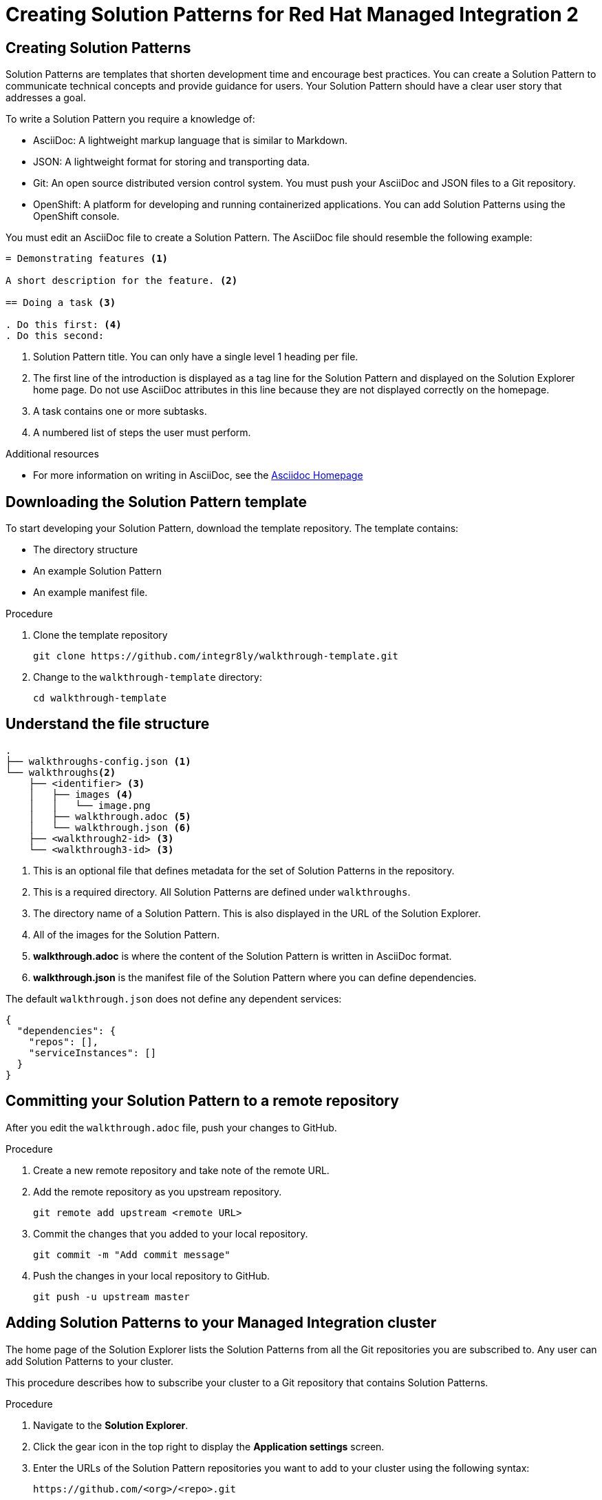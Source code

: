 :PRODUCT: Red Hat Managed Integration
:ProductName: {PRODUCT}
:PRODUCT_SHORT: Managed Integration
:PRODUCT_INIT: rhmi
:PRODUCT_INIT_CAP: RHMI

:imagesdir: _images

:PRODUCT_VERSION: 2
:ProductRelease: {PRODUCT_VERSION}
:MINOR_VERSION_NO: 2.0
:PATCH_VERSION_NO: 2.0.0

:cluster-suffix: <cluster suffix>
:suffix-example: example.u7y2.s1.openshift.com

:URL_COMPONENT_PRODUCT: red_hat_managed_integration
:URL_BASE: https://access.redhat.com/documentation/en-us/red_hat_managed_integration/2/html-single

:URL_BASE_GITHUB: https://github.com/integr8ly/user-documentation

:webapp: Solution Explorer
:walkthrough-name: Solution Pattern
:solution-name: cloud-native, integrated applications

:cluster-administrator: cluster administrator
:cluster-developer: developer

//:rhmi-sso-name: Managed Integration SSO instance
:customer-sso-name: Customer Application SSO instance
:rhsso-name: Red Hat Single Sign-On

:openshift-client-url: https://access.redhat.com/downloads/content/290/ver=4.3/rhel---8/4.3.5/x86_64/product-software

:fuse-name: Red Hat Fuse Online
:fuse-version: 7.5
:fuse-docs: https://access.redhat.com/documentation/en-us/red_hat_fuse/{fuse-version}/
:fuse-configs: https://access.redhat.com/articles/310603

:amq-online-name: Red Hat AMQ Online
:amq-online-version: 1.3
:amq-online-docs: https://access.redhat.com/documentation/en-us/red_hat_amq/
:amq-online-configs: https://access.redhat.com/articles/2791941

:three-scale-name: Red Hat 3scale API Management
:three-scale-version: 2.8
:three-scale-docs: https://access.redhat.com/documentation/en-us/red_hat_3scale_api_management/{three-scale-version}/
:three-scale-configs: https://access.redhat.com/articles/2798521

:code-ready-name: Red Hat CodeReady Workspaces for OpenShift
:code-ready-short: CodeReady Workspaces
:code-ready-version: 2.0
:code-ready-docs: https://access.redhat.com/documentation/en-us/red_hat_codeready_workspaces/{code-ready-version}/
:code-ready-configs: N/A
:codeready-workspaces-url: https://codeready-redhat-rhmi-codeready-workspaces.apps.{cluster-suffix}

:project-note: Projects starting with `redhat-`, `openshift-` and `kube` host cluster components that run as Pods and other infrastructure components. Do not create projects starting with these strings.

[id="assembly_creating-solution-patterns"]

:PRODUCT: Red Hat Managed Integration
:ProductName: {PRODUCT}
:PRODUCT_SHORT: Managed Integration
:PRODUCT_INIT: rhmi
:PRODUCT_INIT_CAP: RHMI

:imagesdir: _images

:PRODUCT_VERSION: 2
:ProductRelease: {PRODUCT_VERSION}
:MINOR_VERSION_NO: 2.0
:PATCH_VERSION_NO: 2.0.0

:cluster-suffix: <cluster suffix>
:suffix-example: example.u7y2.s1.openshift.com

:URL_COMPONENT_PRODUCT: red_hat_managed_integration
:URL_BASE: https://access.redhat.com/documentation/en-us/red_hat_managed_integration/2/html-single

:URL_BASE_GITHUB: https://github.com/integr8ly/user-documentation

:webapp: Solution Explorer
:walkthrough-name: Solution Pattern
:solution-name: cloud-native, integrated applications

:cluster-administrator: cluster administrator
:cluster-developer: developer

//:rhmi-sso-name: Managed Integration SSO instance
:customer-sso-name: Customer Application SSO instance
:rhsso-name: Red Hat Single Sign-On

:openshift-client-url: https://access.redhat.com/downloads/content/290/ver=4.3/rhel---8/4.3.5/x86_64/product-software

:fuse-name: Red Hat Fuse Online
:fuse-version: 7.5
:fuse-docs: https://access.redhat.com/documentation/en-us/red_hat_fuse/{fuse-version}/
:fuse-configs: https://access.redhat.com/articles/310603

:amq-online-name: Red Hat AMQ Online
:amq-online-version: 1.3
:amq-online-docs: https://access.redhat.com/documentation/en-us/red_hat_amq/
:amq-online-configs: https://access.redhat.com/articles/2791941

:three-scale-name: Red Hat 3scale API Management
:three-scale-version: 2.8
:three-scale-docs: https://access.redhat.com/documentation/en-us/red_hat_3scale_api_management/{three-scale-version}/
:three-scale-configs: https://access.redhat.com/articles/2798521

:code-ready-name: Red Hat CodeReady Workspaces for OpenShift
:code-ready-short: CodeReady Workspaces
:code-ready-version: 2.0
:code-ready-docs: https://access.redhat.com/documentation/en-us/red_hat_codeready_workspaces/{code-ready-version}/
:code-ready-configs: N/A
:codeready-workspaces-url: https://codeready-redhat-rhmi-codeready-workspaces.apps.{cluster-suffix}

:project-note: Projects starting with `redhat-`, `openshift-` and `kube` host cluster components that run as Pods and other infrastructure components. Do not create projects starting with these strings.

= Creating Solution Patterns for {PRODUCT} {PRODUCT_VERSION}

:context: creating-solution-patterns

// Purpose statement for the assembly
// This document provides instructions for creating Solution Patterns.


:leveloffset: +1

[id="about-creating-solution-patterns"]
= Creating Solution Patterns

Solution Patterns are templates that shorten development time and encourage best practices. You can create a Solution Pattern to communicate technical concepts and provide guidance for users.
Your Solution Pattern should have a clear user story that addresses a goal.


To write a Solution Pattern you require a knowledge of:

* AsciiDoc: A lightweight markup language that is similar to Markdown.
* JSON: A lightweight format for storing and transporting data.
* Git: An open source distributed version control system. You must push your AsciiDoc and JSON files to a Git repository.
* OpenShift: A platform for developing and running containerized applications. You can add Solution Patterns using the OpenShift console.


You must edit an AsciiDoc file to create a Solution Pattern. The AsciiDoc file should resemble the following example:

[source,asciidoc]
----
= Demonstrating features <1>

A short description for the feature. <2>

== Doing a task <3>

. Do this first: <4>
. Do this second:
----
<1> Solution Pattern title. You can only have a single level 1 heading per file.
<2> The first line of the introduction is displayed as a tag line for the Solution Pattern and displayed on the {webapp} home page.
Do not use AsciiDoc attributes in this line because they are not displayed correctly on the homepage.
<3> A task contains one or more subtasks.
<4> A numbered list of steps the user must perform.


.Additional resources

* For more information on writing in AsciiDoc, see the link:http://asciidoc.org/[Asciidoc Homepage^]

:leveloffset!:

:leveloffset: +1

[id="downloading-solution-pattern-template"]
= Downloading the Solution Pattern template

To start developing your Solution Pattern, download the template repository.
The template contains:

* The directory structure
* An example Solution Pattern
* An example manifest file.

.Procedure
. Clone the template repository
+
[source,bash]
----
git clone https://github.com/integr8ly/walkthrough-template.git
----

. Change to the `walkthrough-template` directory:
+
[source,bash]
----
cd walkthrough-template
----

:leveloffset!:

:leveloffset: +1

[id='understand-file-structure']
= Understand the file structure

[source]
----
.
├── walkthroughs-config.json <1>
└── walkthroughs<2>
    ├── <identifier> <3>
    │   ├── images <4>
    │   │   └── image.png
    │   ├── walkthrough.adoc <5>
    │   └── walkthrough.json <6>
    ├── <walkthrough2-id> <3>
    └── <walkthrough3-id> <3>
----


<1> This is an optional file that defines metadata for the set of Solution Patterns in the repository.

<2> This is a required directory. All Solution Patterns are defined under `walkthroughs`.

<3> The directory name of a Solution Pattern. This is also displayed in the URL of the {webapp}.

<4> All of the images for the Solution Pattern.

<5> *walkthrough.adoc* is where the content of the Solution Pattern is written in AsciiDoc format.

<6> *walkthrough.json* is the manifest file of the Solution Pattern where you can define dependencies.


The default `walkthrough.json` does not define any dependent services:

[source,json]
----
{
  "dependencies": {
    "repos": [],
    "serviceInstances": []
  }
}
----

:leveloffset!:

:leveloffset: +1

[id="committing-solution-pattern-remote-repository"]
= Committing your Solution Pattern to a remote repository

After you edit the `walkthrough.adoc` file, push your changes to GitHub.

.Procedure
. Create a new remote repository and take note of the remote URL.

. Add the remote repository as you upstream repository.
+
[source,bash]
----
git remote add upstream <remote URL>
----

. Commit the changes that you added to your local repository.
+
[source,bash]
----
git commit -m "Add commit message"
----

. Push the changes in your local repository to GitHub.
+
[source,bash]
----
git push -u upstream master
----


:leveloffset!:

:leveloffset: +1

[id="adding-solution-patterns"]

= Adding Solution Patterns to your {PRODUCT_SHORT} cluster

The home page of the {webapp} lists the Solution Patterns from all the Git repositories you are subscribed to. Any user can add Solution Patterns to your cluster.

This procedure describes how to subscribe your cluster to a Git repository that contains Solution Patterns.


.Procedure
. Navigate to the *Solution Explorer*.

. Click the gear icon in the top right to display the *Application settings* screen.

. Enter the URLs of the Solution Pattern repositories you want to add to your cluster using the following syntax:
+
----
https://github.com/<org>/<repo>.git
----
where `<org>` is the name of your GitHub organization and `<repo>` is the name of your repository.
+
[NOTE]
====
* List URLs in the order you want them to appear in the {webapp}.
* Enter one URL per line.
* To include a specific branch, append #<branch-name> to the url.
====

. Click *Save*.
+
Editing the value triggers an automatic redeployment of the {webapp}.

. When the deployment is complete, refresh your browser.
+
You should now see new Solution Patterns available from the dashboard.


. If the Git repository is updated with new content, the {webapp} is not automatically updated.
+
Redeploy the {webapp} to view the changes:
+
.. Click the gear icon in the top right to display the **Application settings** screen.
.. Click Save to trigger a redeployment of the Solution Explorer app.
.. When the deployment is complete, refresh your browser.
.. Navigate to the **Solution Patterns** tab to see the updated content.


NOTE: You can access the Git repository that contains the Solution Pattern source code by clicking the *Repository* link located in the upper right corner of each group of Solution Patterns on the *All Solutions Patterns* tab in the Solution Explorer.

:leveloffset!:

:leveloffset: +1

[id="editing-overview-section-solution-pattern"]
= Editing the overview section of a {PRODUCT} Solution Pattern

The first section of the `walkthrough.adoc` describes your Solution Pattern. The overview section outlines the purpose of the Solution Pattern.
The overview is displayed when a user clicks on the Solution Pattern in the {webapp}.

* The overview is defined by a first level heading (in AsciiDoc a line begining with `=`).
* The title of the overview is the name of the Solution Pattern.
* The overview heading is followed by a short introduction to the Solution Pattern.

The overview description is displayed in the {webapp} dashboard for the Solution Pattern.

.Prerequisites
* You have created a repository using the Solution Pattern template.
* You have added the Solution Pattern repository to your cluster as described in xref:adding-solution-patterns[].


.Procedure
. Edit the `walkthroughs/1-template-walkthrough/walkthrough.adoc` file.

. Change the title of the Solution Pattern, for example:
+
[subs="attributes"]
----
= My first Solution Pattern
----

. Add content for the overview section.

. Commit your changes.
+
----
git commit -am "add overview"
----

. Push your changes to the remote repository.
+
----
git push upstream master
----

:leveloffset!:

:leveloffset: +1

[id="editing-task-sections-solution-pattern"]
= Editing task sections of a {PRODUCT} Solution Pattern

Tasks are procedures in the `walkthrough.adoc` file that guide a user through a Solution Pattern.

NOTE: You can create another level of subtasks by creating a third level heading (`===`). Subtasks are displayed in the {webapp} on the parent task page.

.Prerequisites

* You have created a repository using the Solution Pattern template.
* You have added the Solution Pattern repository to your cluster as described in xref:adding-solution-patterns[Adding Solution Patterns].


.Procedure

. Edit the `walkthroughs/1-template-walkthrough/walkthrough.adoc` file.

. Change the task title, for example:
+
----
== Doing the first task
----

. Write a introduction about the task.

. Change the task timing estimate. Each task has an attribute to communicate the approximate time that the task should take the user to perform.
+
This is displayed in the Solution Pattern overview as part of the task list.
+
For example to change the estimated time for the first task to 12 minutes:
+
----
[time=12]
== Doing the first task
----
+
. Edit the numbered list:
+
----
. First step
. Second step
. Third step
----
+
. Save, commit, and push your changes.
+
NOTE: The content of the {webapp} does not change automatically after a change in the subscribed repository. You must redeploy the {webapp} for the change to be visible.

+
. Redeploy the {webapp}:
.. Click the gear icon in the top right to display the *Application settings* screen.
.. Click Save to trigger a redeployment of the Solution Explorer app.
.. When the deployment is complete, refresh your browser.
.. Navigate to the *Solution Patterns* tab to see the updated content.

:leveloffset!:

:leveloffset: +1

[id='editing-procedures-solution-pattern']


= Editing procedures of a {PRODUCT} Solution Pattern

A procedure is a set of steps that you perform to complete a task or subtask.

Write procedures using AsciiDoc numbered lists.
Prepend each step with a `.` to create a simple numbered list.


.Prerequisites
* You have created a repository using the Solution Pattern template.
* You have added the Solution Pattern repository to your cluster as described in xref:adding-solution-patterns[].


.Procedure
To edit a procedure in the template respository:

. Edit the `walkthroughs/1-template-walkthrough/walkthrough.adoc` file.

. Edit the numbered list:
+
----
. First step
. Second step
. Third step
----

. Save, commit, and push your changes.

. Redeploy the {webapp}:

.. Click the gear icon in the top right to display the **Application settings** screen.
.. Click Save to trigger a redeployment of the Solution Explorer app.
.. When the deployment is complete, refresh your browser.
.. Navigate to the **Solution Patterns** tab to see the updated content.

:leveloffset!:

:leveloffset: +1

[id="editing-resources-solution-pattern"]
= Editing resources for a {PRODUCT} Solution Pattern

The {webapp} displays helpful information and links on the right side panel. You can add Solution Pattern resources by using block attributes. You can only define Solution Pattern resources in the overview section.

[NOTE]
====
* Setting `serviceName` is optional.

* If `serviceName` is set to the name of a Red Hat Middleware service, an icon indicating the service status is displayed next to the resource.

* For a list of default services, see link:https://github.com/integr8ly/tutorial-web-app/blob/master/src/common/serviceInstanceHelpers.js[the value for DEFAULT_SERVICES].

* Setting the `window="_blank"` parameter for a Solution Pattern resource link is also optional, but ensures that the target of the link displays in a separate browser tab.
====



.Prerequisites
* You have created a repository using the Solution Patterns template.
* You have added the Solution Pattern repository to your cluster as described in xref:adding-solution-patterns[].


.Procedure

. Edit the `walkthroughs/1-template-walkthrough/walkthrough.adoc` file.

. Add Solution Pattern resources using block attributes to the end of the overview section, for example:
+
[source,asciidoc]
----
[type=walkthroughResource,serviceName=openshift]
.OpenShift
****
* link:{openshift-host}[Openshift Console, window="_blank"]
****
----
+
. Save, commit, and push your changes.

. Redeploy the {webapp}:
.. Click the gear icon in the top right to display the *Application settings* screen.
.. Click Save to trigger a redeployment of the Solution Explorer App.
.. When the deployment is complete, refresh your browser.
.. Navigate to the *Solution Patterns* tab to see the updated content.

:leveloffset!:

:leveloffset: +1

[id="editing-task-resources-solution-pattern"]
= Editing task resources for a {PRODUCT} Solution Pattern

The {webapp} displays helpful information and links on the right side panel that are specific to a task.
Solution Pattern resources are displayed for every task. Task resources typically change as the user navigates the Solution Pattern.

.Prerequisites
* You have created a repository using the Solution Pattern template.
* You have added the Solution Pattern repository to your cluster as described in xref:adding-solution-patterns[].


.Procedure
. Edit the `walkthroughs/1-template-walkthrough/walkthrough.adoc` file.

. At the end of any task section, add the following:
+
----
[type=taskResource]
.Useful links
****
* link:https://google.com[Task related link]
****
----

. Save, commit, and push your changes.

. Redeploy the {webapp}:
.. Click the gear icon in the top right to display the *Application settings* screen.
.. Click Save to trigger a redeployment of the Solution Explorer app.
.. When the deployment is complete, refresh your browser.
.. Navigate to the *Solution Patterns* tab to see the updated content.

:leveloffset!:

:leveloffset: +1

[id="adding-verifications-solution-pattern"]
= Adding verifications to a {PRODUCT} Solution Pattern

Verifications are interactive elements in a Solution Pattern that confirm whether a user has successfully completed a procedure. They are questions presented to the user, which can be answered with either a `Yes` or `No` response.

NOTE: Every procedure in a task or subtask requires a verification.


.Prerequisites
* You have created a repository using the Solution Pattern template.
* You have added the Solution Pattern repository to your cluster as described in xref:adding-solution-patterns[].


.Procedure

. Edit the `walkthroughs/1-template-walkthrough/walkthrough.adoc` file.

. At the end of the procedure section following the numbered list, add:
+
:verificationText: verification
[source,asciidoc,subs="attributes"]
----
[type={verificationText}]
Check that the dashboard of service X reports no errors.
----
. Add the following block for users that answer the question with `No`:
+
[source,asciidoc]
----
[type=verificationFail]
Try turning it off and on again.
----

. Save, commit, and push your changes.

. Redeploy the {webapp}:
.. Click the gear icon in the top right to display the *Application settings* screen.
.. Click Save to trigger a redeployment of the Solution Explorer app.
.. When the deployment is complete, refresh your browser.
.. Navigate to the *Solution Patterns* tab to see the updated content.

:leveloffset!:

:leveloffset: +1

[id="adding-attributes-solution-pattern"]
= Adding attributes to a {PRODUCT} Solution Pattern

Attributes enable you to use variables in your Solution Pattern. The syntax for using attributes is `{<attribute name>}`. Solution Patterns have access to predefined attributes:

* Access a Middleware service defined route: `{route-<route name>-host}`
* AMQ Online Broker URL: `\{enmasse-broker-url}`
* AMQ Online Credential Username: `\{enmasse-credentials-username}`
* AMQ Online Credential Password: `\{enmasse-credentials-password}`
* AMQ Online URL: `\{enmasse-url}`.
* CodeReady Workspaces URL: `\{che-url}`.
* API Management URL: `\{api-management-url}`
* Fuse URL: `\{fuse-url}`
* Launcher URL: `\{launcher-url}`
* OpenShift console: `\{openshift-host}`
* OpenShift app host: `\{openshift-app-host}`


.Prerequisites
* You have created a repository using the Solution Pattern template.
* You have added the Solution Pattern repository to your cluster as described in xref:adding-solution-patterns[].


.Procedure

. Edit the `walkthroughs/1-template-walkthrough/walkthrough.adoc` file.

. Add another step and include the attribute value:
+
----
. Log in to the link:{openshift-url}[Red Hat OpenShift Console].
----
+
. Save, commit, and push your changes.

. Redeploy the {webapp}:
.. Click the gear icon in the top right to display the *Application settings* screen.
.. Click Save to trigger a redeployment of the Solution Explorer app.
.. When the deployment is complete, refresh your browser.
.. Navigate to the *Solution Patterns* tab to see the updated content.



:leveloffset!:

:leveloffset: +1

[id="defining-metadata-solution-pattern-repository"]
= Define metadata for your Solution Pattern repository

By default, the Solution Patterns from a repository are displayed in the {webapp} with a title corresponding to your repository name. You can add a `walkthroughs-config.json` file with the following content if, for example, you want to title the group `My Solution Patterns`:


[source, json]
----
{
    "prettyName": "My Solution Patterns"
}
----


:leveloffset!:


// Restore the context to what it was before this assembly.
:!context:
